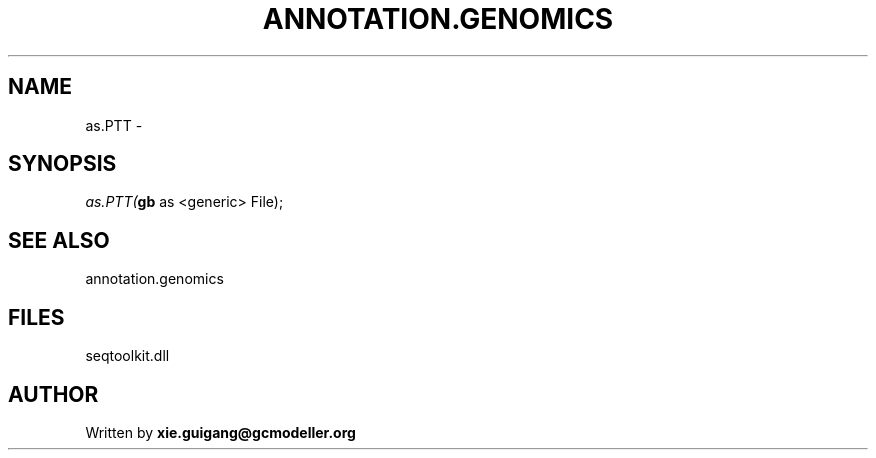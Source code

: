 .\" man page create by R# package system.
.TH ANNOTATION.GENOMICS 2 2000-01-01 "as.PTT" "as.PTT"
.SH NAME
as.PTT \- 
.SH SYNOPSIS
\fIas.PTT(\fBgb\fR as <generic> File);\fR
.SH SEE ALSO
annotation.genomics
.SH FILES
.PP
seqtoolkit.dll
.PP
.SH AUTHOR
Written by \fBxie.guigang@gcmodeller.org\fR
